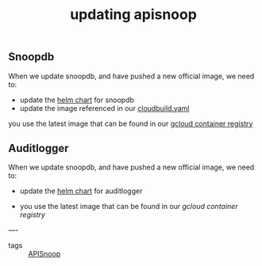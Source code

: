 #+title: updating apisnoop

** Snoopdb
When we update snoopdb, and have pushed a new official image, we need to:
- update the [[https://github.com/cncf/apisnoop/blob/8d072ca821f088a0d32f304eb86fc30b51cb2f15/charts/snoopdb/Chart.yaml#L23][helm chart]] for snoopdb
- update the image referenced in our [[https://github.com/cncf/apisnoop/blob/8d072ca821f088a0d32f304eb86fc30b51cb2f15/cloudbuild.yaml#L28][cloudbuild.yaml]]

you use the latest image that can be found in our [[https://console.cloud.google.com/gcr/images/k8s-staging-apisnoop/GLOBAL/snoopdb?project=k8s-staging-apisnoop&folder&organizationId&gcrImageListsize=30][gcloud container registry]]
** Auditlogger
When we update snoopdb, and have pushed a new official image, we need to:
- update the [[https://github.com/cncf/apisnoop/blob/8d072ca821f088a0d32f304eb86fc30b51cb2f15/charts/auditlogger/Chart.yaml#L23][helm chart]] for auditlogger

- you use the latest image that can be found in our [[ https://console.cloud.google.com/gcr/images/k8s-staging-apisnoop/GLOBAL/auditlogger?project=k8s-staging-apisnoop&folder&organizationId&gcrImageListsize=30][gcloud container registry]]

----
- tags :: [[file:20210316095530-apisnoop.org][ APISnoop]]
